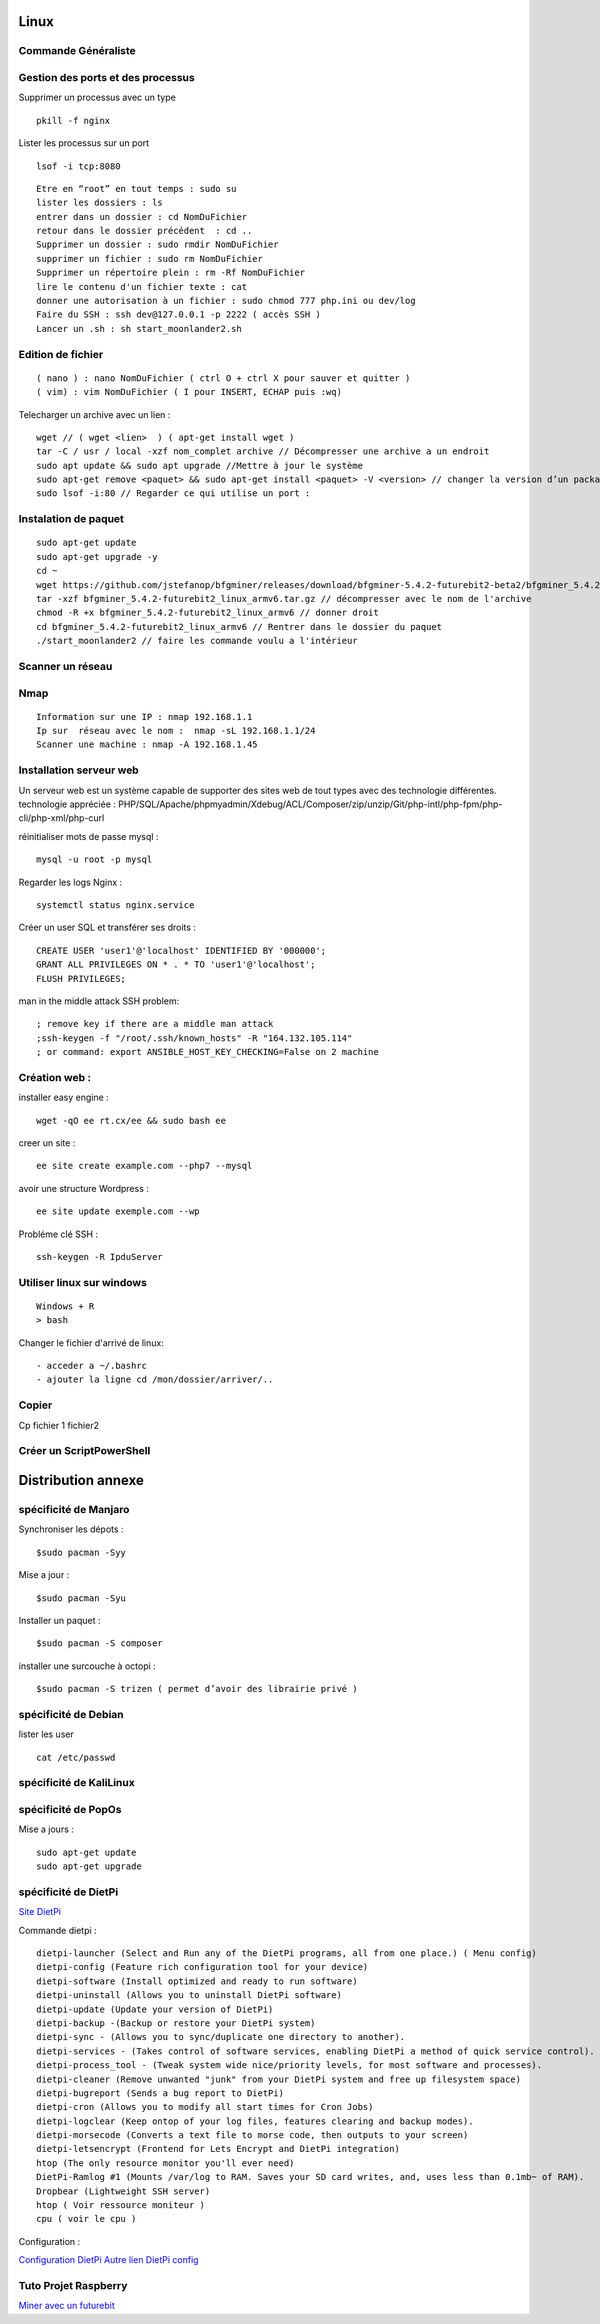 .. index::
   single: Linux;

Linux
===================

Commande Généraliste
-------------------

Gestion des ports et des processus 
-------------------

Supprimer un processus avec un type 
::

   pkill -f nginx
   
Lister les processus sur un port 
::

   lsof -i tcp:8080

::

   Etre en “root” en tout temps : sudo su
   lister les dossiers : ls
   entrer dans un dossier : cd NomDuFichier
   retour dans le dossier précédent  : cd ..
   Supprimer un dossier : sudo rmdir NomDuFichier
   supprimer un fichier : sudo rm NomDuFichier
   Supprimer un répertoire plein : rm -Rf NomDuFichier
   lire le contenu d'un fichier texte : cat
   donner une autorisation à un fichier : sudo chmod 777 php.ini ou dev/log
   Faire du SSH : ssh dev@127.0.0.1 -p 2222 ( accès SSH )
   Lancer un .sh : sh start_moonlander2.sh

Edition de fichier
-------------------
::

  ( nano ) : nano NomDuFichier ( ctrl O + ctrl X pour sauver et quitter )
  ( vim) : vim NomDuFichier ( I pour INSERT, ECHAP puis :wq)

Telecharger un archive avec un lien :
::

   wget // ( wget <lien>  ) ( apt-get install wget )
   tar -C / usr / local -xzf nom_complet archive // Décompresser une archive a un endroit
   sudo apt update && sudo apt upgrade //Mettre à jour le système
   sudo apt-get remove <paquet> && sudo apt-get install <paquet> -V <version> // changer la version d’un package
   sudo lsof -i:80 // Regarder ce qui utilise un port :

Instalation de paquet
---------------------------
::

   sudo apt-get update
   sudo apt-get upgrade -y
   cd ~
   wget https://github.com/jstefanop/bfgminer/releases/download/bfgminer-5.4.2-futurebit2-beta2/bfgminer_5.4.2-futurebit2_linux_armv6.tar.gz // installer un .gz
   tar -xzf bfgminer_5.4.2-futurebit2_linux_armv6.tar.gz // décompresser avec le nom de l'archive
   chmod -R +x bfgminer_5.4.2-futurebit2_linux_armv6 // donner droit
   cd bfgminer_5.4.2-futurebit2_linux_armv6 // Rentrer dans le dossier du paquet
   ./start_moonlander2 // faire les commande voulu a l'intérieur

Scanner un réseau
-------------------

Nmap
-------------------
::

   Information sur une IP : nmap 192.168.1.1
   Ip sur  réseau avec le nom :  nmap -sL 192.168.1.1/24
   Scanner une machine : nmap -A 192.168.1.45


Installation serveur web
-------------------------

Un serveur web est un système capable de supporter des sites web de tout types avec des technologie différentes.
technologie appréciée : PHP/SQL/Apache/phpmyadmin/Xdebug/ACL/Composer/zip/unzip/Git/php-intl/php-fpm/php-cli/php-xml/php-curl

réinitialiser mots de passe mysql :
::

   mysql -u root -p mysql

Regarder les logs Nginx :
::

   systemctl status nginx.service

Créer un user SQL et transférer ses droits :
::

   CREATE USER 'user1'@'localhost' IDENTIFIED BY '000000';
   GRANT ALL PRIVILEGES ON * . * TO 'user1'@'localhost';
   FLUSH PRIVILEGES;


man in the middle attack SSH problem:
::

   ; remove key if there are a middle man attack
   ;ssh-keygen -f "/root/.ssh/known_hosts" -R "164.132.105.114"
   ; or command: export ANSIBLE_HOST_KEY_CHECKING=False on 2 machine


Création web :
-------------------

installer easy engine :
::

    wget -qO ee rt.cx/ee && sudo bash ee


creer un site :
::

    ee site create example.com --php7 --mysql

avoir une structure Wordpress :
::

    ee site update exemple.com --wp

Probléme clé SSH :
::

    ssh-keygen -R IpduServer

Utiliser linux sur windows
---------------------------
::

   Windows + R
   > bash

Changer le fichier d'arrivé de linux:
::

  - acceder a ~/.bashrc
  - ajouter la ligne cd /mon/dossier/arriver/..

Copier
-------

Cp fichier 1 fichier2


Créer un ScriptPowerShell
---------------------------

Distribution annexe
====================

spécificité de Manjaro
-------------------

Synchroniser les dépots :
::
   $sudo pacman -Syy

Mise a jour  :
::

   $sudo pacman -Syu

Installer un paquet :
::

   $sudo pacman -S composer

installer une surcouche à octopi  :
::

   $sudo pacman -S trizen ( permet d’avoir des librairie privé )

spécificité de Debian
-------------------

lister les user 
::

   cat /etc/passwd

spécificité de KaliLinux
-------------------

spécificité de PopOs
-------------------


Mise a jours :
::

    sudo apt-get update
    sudo apt-get upgrade

spécificité de DietPi
-------------------

`Site DietPi`_

Commande dietpi :
::

   dietpi-launcher (Select and Run any of the DietPi programs, all from one place.) ( Menu config)
   dietpi-config (Feature rich configuration tool for your device)
   dietpi-software (Install optimized and ready to run software)
   dietpi-uninstall (Allows you to uninstall DietPi software)
   dietpi-update (Update your version of DietPi)
   dietpi-backup -(Backup or restore your DietPi system)
   dietpi-sync - (Allows you to sync/duplicate one directory to another).
   dietpi-services - (Takes control of software services, enabling DietPi a method of quick service control).
   dietpi-process_tool - (Tweak system wide nice/priority levels, for most software and processes).
   dietpi-cleaner (Remove unwanted "junk" from your DietPi system and free up filesystem space)
   dietpi-bugreport (Sends a bug report to DietPi)
   dietpi-cron (Allows you to modify all start times for Cron Jobs)
   dietpi-logclear (Keep ontop of your log files, features clearing and backup modes).
   dietpi-morsecode (Converts a text file to morse code, then outputs to your screen)
   dietpi-letsencrypt (Frontend for Lets Encrypt and DietPi integration)
   htop (The only resource monitor you'll ever need)
   DietPi-Ramlog #1 (Mounts /var/log to RAM. Saves your SD card writes, and, uses less than 0.1mb~ of RAM).
   Dropbear (Lightweight SSH server)
   htop ( Voir ressource moniteur )
   cpu ( voir le cpu )

Configuration :

`Configuration DietPi`_
`Autre lien DietPi config`_

Tuto Projet Raspberry
-------------------
`Miner avec un futurebit`_

.. _`Miner avec un futurebit`: https://medium.com/@david_senate/running-a-super-low-cost-digibyte-scrypt-miner-rig-with-a-raspberry-pi-3-model-b-and-a-futurebit-14dd7d95e566
.. _`Autre lien DietPi config`: http://dietpi.com/phpbb/viewtopic.php?f=8&t=5#p5
.. _`Configuration DietPi`: http://blog.choum.ca/20170819-dietpi-configuration-de-base
.. _`Site DietPi`: https://dietpi.com/#noAction
